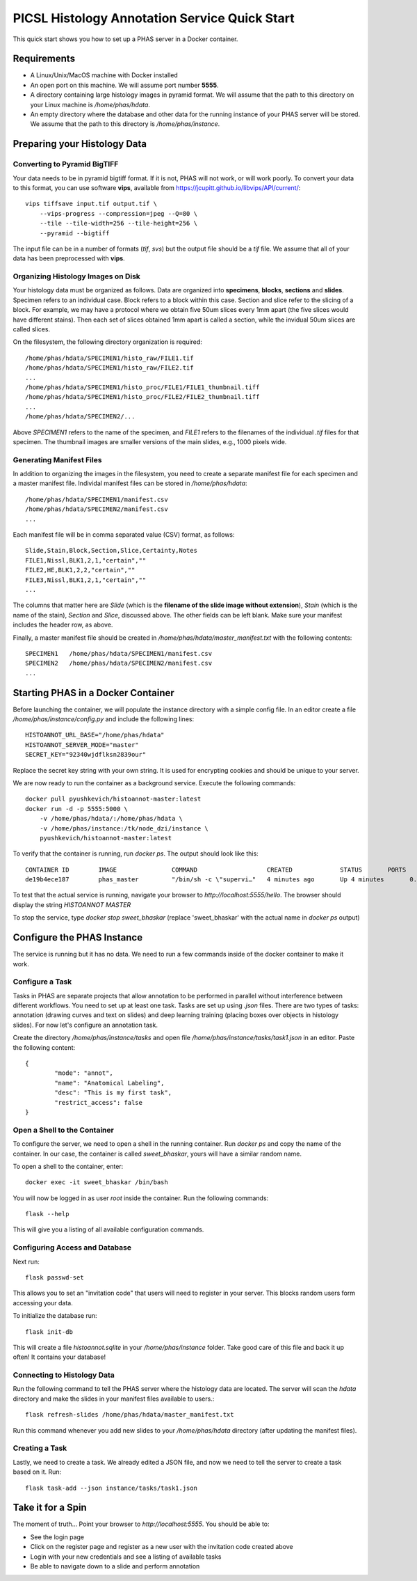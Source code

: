 **********************************************
PICSL Histology Annotation Service Quick Start
**********************************************

This quick start shows you how to set up a PHAS server in a Docker container. 

Requirements
============
* A Linux/Unix/MacOS machine with Docker installed
* An open port on this machine. We will assume port number **5555**.
* A directory containing large histology images in pyramid format. We will assume that the path to this directory on your Linux machine is `/home/phas/hdata`. 
* An empty directory where the database and other data for the running instance of your PHAS server will be stored. We assume that the path to this directory is `/home/phas/instance`.


Preparing your Histology Data
=============================

Converting to Pyramid BigTIFF
-----------------------------
Your data needs to be in pyramid bigtiff format. If it is not, PHAS will not work, or will work poorly. To convert your data to this format, you can use software **vips**, available from `<https://jcupitt.github.io/libvips/API/current/>`_:: 

    vips tiffsave input.tif output.tif \
        --vips-progress --compression=jpeg --Q=80 \
        --tile --tile-width=256 --tile-height=256 \
        --pyramid --bigtiff

The input file can be in a number of formats (`tif`, `svs`) but the output file should be a `tif` file. We assume that all of your data has been preprocessed with **vips**. 

Organizing Histology Images on Disk
-----------------------------------
Your histology data must be organized as follows. Data are organized into **specimens**, **blocks**, **sections** and **slides**. Specimen refers to an individual case. Block refers to a block within this case. Section and slice refer to the slicing of a block. For example, we may have a protocol where we obtain five 50um slices every 1mm apart (the five slices would have different stains). Then each set of slices obtained 1mm apart is called a section, while the invidual 50um slices are called slices.

On the filesystem, the following directory organization is required::

    /home/phas/hdata/SPECIMEN1/histo_raw/FILE1.tif
    /home/phas/hdata/SPECIMEN1/histo_raw/FILE2.tif
    ...
    /home/phas/hdata/SPECIMEN1/histo_proc/FILE1/FILE1_thumbnail.tiff
    /home/phas/hdata/SPECIMEN1/histo_proc/FILE2/FILE2_thumbnail.tiff
    ...
    /home/phas/hdata/SPECIMEN2/...

Above `SPECIMEN1` refers to the name of the specimen, and `FILE1` refers to the filenames of the individual `.tif` files for that specimen. The thumbnail images are smaller versions of the main slides, e.g., 1000 pixels wide.

Generating Manifest Files
-------------------------
In addition to organizing the images in the filesystem, you need to create a separate manifest file for each specimen and a master manifest file. Individal manifest files can be stored in `/home/phas/hdata`::

    /home/phas/hdata/SPECIMEN1/manifest.csv
    /home/phas/hdata/SPECIMEN2/manifest.csv
    ...

Each manifest file will be in comma separated value (CSV) format, as follows::

    Slide,Stain,Block,Section,Slice,Certainty,Notes
    FILE1,Nissl,BLK1,2,1,"certain",""
    FILE2,HE,BLK1,2,2,"certain",""
    FILE3,Nissl,BLK1,2,1,"certain",""
    ...

The columns that matter here are `Slide` (which is the **filename of the slide image without extension**), `Stain` (which is the name of the stain), `Section` and `Slice`, discussed above. The other fields can be left blank. Make sure your manifest includes the header row, as above.

Finally, a master manifest file should be created in `/home/phas/hdata/master_manifest.txt` with the following contents::

    SPECIMEN1   /home/phas/hdata/SPECIMEN1/manifest.csv
    SPECIMEN2   /home/phas/hdata/SPECIMEN2/manifest.csv
    ...


Starting PHAS in a Docker Container
===================================

Before launching the container, we will populate the instance directory with a simple config file. In an editor create a file `/home/phas/instance/config.py` and include the following lines::

    HISTOANNOT_URL_BASE="/home/phas/hdata"
    HISTOANNOT_SERVER_MODE="master"
    SECRET_KEY="92340wjdflksn2839our"

Replace the secret key string with your own string. It is used for encrypting cookies and should be unique to your server.

We are now ready to run the container as a background service. Execute the following commands::

    docker pull pyushkevich/histoannot-master:latest
    docker run -d -p 5555:5000 \
        -v /home/phas/hdata/:/home/phas/hdata \
        -v /home/phas/instance:/tk/node_dzi/instance \
        pyushkevich/histoannot-master:latest

To verify that the container is running, run `docker ps`. The output should look like this::

    CONTAINER ID        IMAGE               COMMAND                   CREATED             STATUS       PORTS                    NAMES
    de19b4ece187        phas_master         "/bin/sh -c \"supervi…"   4 minutes ago       Up 4 minutes       0.0.0.0:5555->5000/tcp   sweet_bhaskar

To test that the actual service is running, navigate your browser to `http://localhost:5555/hello`. The browser should display the string `HISTOANNOT MASTER`

To stop the service, type `docker stop sweet_bhaskar` (replace 'sweet_bhaskar' with the actual name in `docker ps` output)


Configure the PHAS Instance
===========================
The service is running but it has no data. We need to run a few commands inside of the docker container to make it work. 

Configure a Task
----------------
Tasks in PHAS are separate projects that allow annotation to be performed in parallel without interference between different workflows. You need to set up at least one task. Tasks are set up using `.json` files. There are two types of tasks: annotation (drawing curves and text on slides) and deep learning training (placing boxes over objects in histology slides). For now let's configure an annotation task.

Create the directory `/home/phas/instance/tasks` and open file `/home/phas/instance/tasks/task1.json` in an editor. Paste the following content::

	{
		"mode": "annot",
		"name": "Anatomical Labeling",
		"desc": "This is my first task",
		"restrict_access": false
	}

Open a Shell to the Container
-----------------------------
To configure the server, we need to open a shell in the running container. Run `docker ps` and copy the name of the container. In our case, the container is called `sweet_bhaskar`, yours will have a similar random name.

To open a shell to the container, enter::

	docker exec -it sweet_bhaskar /bin/bash

You will now be logged in as user `root` inside the container. Run the following commands::

	flask --help

This will give you a listing of all available configuration commands. 


Configuring Access and Database
-------------------------------
Next run::

	flask passwd-set

This allows you to set an "invitation code" that users will need to register in your server. This blocks random users form accessing your data.

To initialize the database run::

	flask init-db

This will create a file  `histoannot.sqlite` in your `/home/phas/instance` folder. Take good care of this file and back it up often! It contains your database!


Connecting to Histology Data
----------------------------
Run the following command to tell the PHAS server where the histology data are located. The server will scan the `hdata` directory and make the slides in your manifest files available to users.::

	flask refresh-slides /home/phas/hdata/master_manifest.txt

Run this command whenever you add new slides to your `/home/phas/hdata` directory (after updating the manifest files).


Creating a Task
---------------
Lastly, we need to create a task. We already edited a JSON file, and now we need to tell the server to create a task based on it. Run::

	flask task-add --json instance/tasks/task1.json


Take it for a Spin
==================
The moment of truth... Point your browser to `http://localhost:5555`. You should be able to:

* See the login page
* Click on the register page and register as a new user with the invitation code created above
* Login with your new credentials and see a listing of available tasks
* Be able to navigate down to a slide and perform annotation








 
